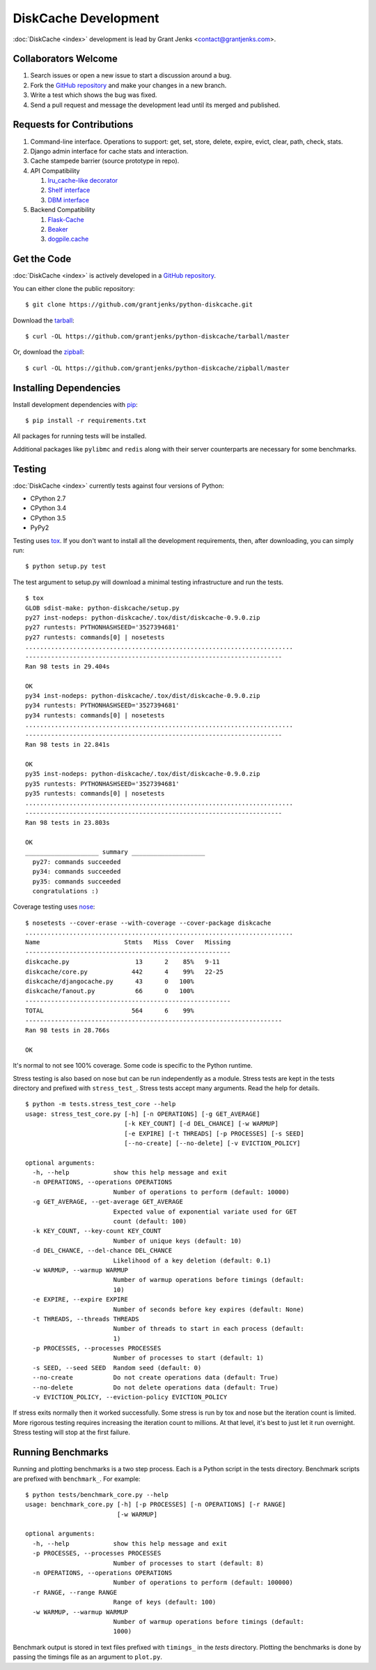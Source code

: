 DiskCache Development
=====================

:doc:`DiskCache <index>` development is lead by Grant Jenks
<contact@grantjenks.com>.

Collaborators Welcome
---------------------

#. Search issues or open a new issue to start a discussion around a bug.
#. Fork the `GitHub repository`_ and make your changes in a new branch.
#. Write a test which shows the bug was fixed.
#. Send a pull request and message the development lead until its merged and
   published.

.. _`GitHub repository`: https://github.com/grantjenks/python-diskcache

Requests for Contributions
--------------------------

#. Command-line interface. Operations to support: get, set, store, delete,
   expire, evict, clear, path, check, stats.
#. Django admin interface for cache stats and interaction.
#. Cache stampede barrier (source prototype in repo).
#. API Compatibility

   #. `lru_cache-like decorator <https://docs.python.org/3/library/functools.html#functools.lru_cache>`_
   #. `Shelf interface <https://docs.python.org/2/library/shelve.html>`_
   #. `DBM interface <https://docs.python.org/2/library/anydbm.html>`_

#. Backend Compatibility

   #. `Flask-Cache <https://pythonhosted.org/Flask-Cache/>`_
   #. `Beaker <http://beaker.readthedocs.org/en/latest/>`_
   #. `dogpile.cache <http://dogpilecache.readthedocs.org/en/latest/>`_

Get the Code
------------

:doc:`DiskCache <index>` is actively developed in a `GitHub repository`_.

You can either clone the public repository::

    $ git clone https://github.com/grantjenks/python-diskcache.git

Download the `tarball <https://github.com/grantjenks/python-diskcache/tarball/master>`_::

    $ curl -OL https://github.com/grantjenks/python-diskcache/tarball/master

Or, download the `zipball <https://github.com/grantjenks/python-diskcache/zipball/master>`_::

    $ curl -OL https://github.com/grantjenks/python-diskcache/zipball/master

Installing Dependencies
-----------------------

Install development dependencies with `pip <http://www.pip-installer.org/>`_::

    $ pip install -r requirements.txt

All packages for running tests will be installed.

Additional packages like ``pylibmc`` and ``redis`` along with their server
counterparts are necessary for some benchmarks.

Testing
-------

:doc:`DiskCache <index>` currently tests against four versions of Python:

* CPython 2.7
* CPython 3.4
* CPython 3.5
* PyPy2

Testing uses `tox <https://pypi.python.org/pypi/tox>`_. If you don't want to
install all the development requirements, then, after downloading, you can
simply run::

    $ python setup.py test

The test argument to setup.py will download a minimal testing infrastructure
and run the tests.

::

   $ tox
   GLOB sdist-make: python-diskcache/setup.py
   py27 inst-nodeps: python-diskcache/.tox/dist/diskcache-0.9.0.zip
   py27 runtests: PYTHONHASHSEED='3527394681'
   py27 runtests: commands[0] | nosetests
   .........................................................................
   ----------------------------------------------------------------------
   Ran 98 tests in 29.404s

   OK
   py34 inst-nodeps: python-diskcache/.tox/dist/diskcache-0.9.0.zip
   py34 runtests: PYTHONHASHSEED='3527394681'
   py34 runtests: commands[0] | nosetests
   .........................................................................
   ----------------------------------------------------------------------
   Ran 98 tests in 22.841s

   OK
   py35 inst-nodeps: python-diskcache/.tox/dist/diskcache-0.9.0.zip
   py35 runtests: PYTHONHASHSEED='3527394681'
   py35 runtests: commands[0] | nosetests
   .........................................................................
   ----------------------------------------------------------------------
   Ran 98 tests in 23.803s

   OK
   ____________________ summary ____________________
     py27: commands succeeded
     py34: commands succeeded
     py35: commands succeeded
     congratulations :)

Coverage testing uses `nose <https://nose.readthedocs.org>`_:

::

   $ nosetests --cover-erase --with-coverage --cover-package diskcache
   .........................................................................
   Name                       Stmts   Miss  Cover   Missing
   --------------------------------------------------------
   diskcache.py                  13      2    85%   9-11
   diskcache/core.py            442      4    99%   22-25
   diskcache/djangocache.py      43      0   100%
   diskcache/fanout.py           66      0   100%
   --------------------------------------------------------
   TOTAL                        564      6    99%
   ----------------------------------------------------------------------
   Ran 98 tests in 28.766s

   OK

It's normal to not see 100% coverage. Some code is specific to the Python
runtime.

Stress testing is also based on nose but can be run independently as a
module. Stress tests are kept in the tests directory and prefixed with
``stress_test_``. Stress tests accept many arguments. Read the help for
details.

::

   $ python -m tests.stress_test_core --help
   usage: stress_test_core.py [-h] [-n OPERATIONS] [-g GET_AVERAGE]
                              [-k KEY_COUNT] [-d DEL_CHANCE] [-w WARMUP]
                              [-e EXPIRE] [-t THREADS] [-p PROCESSES] [-s SEED]
                              [--no-create] [--no-delete] [-v EVICTION_POLICY]

   optional arguments:
     -h, --help            show this help message and exit
     -n OPERATIONS, --operations OPERATIONS
                           Number of operations to perform (default: 10000)
     -g GET_AVERAGE, --get-average GET_AVERAGE
                           Expected value of exponential variate used for GET
                           count (default: 100)
     -k KEY_COUNT, --key-count KEY_COUNT
                           Number of unique keys (default: 10)
     -d DEL_CHANCE, --del-chance DEL_CHANCE
                           Likelihood of a key deletion (default: 0.1)
     -w WARMUP, --warmup WARMUP
                           Number of warmup operations before timings (default:
                           10)
     -e EXPIRE, --expire EXPIRE
                           Number of seconds before key expires (default: None)
     -t THREADS, --threads THREADS
                           Number of threads to start in each process (default:
                           1)
     -p PROCESSES, --processes PROCESSES
                           Number of processes to start (default: 1)
     -s SEED, --seed SEED  Random seed (default: 0)
     --no-create           Do not create operations data (default: True)
     --no-delete           Do not delete operations data (default: True)
     -v EVICTION_POLICY, --eviction-policy EVICTION_POLICY

If stress exits normally then it worked successfully. Some stress is run by tox
and nose but the iteration count is limited. More rigorous testing requires
increasing the iteration count to millions. At that level, it's best to just
let it run overnight. Stress testing will stop at the first failure.

Running Benchmarks
------------------

Running and plotting benchmarks is a two step process. Each is a Python script
in the tests directory. Benchmark scripts are prefixed with ``benchmark_``. For
example:

::

    $ python tests/benchmark_core.py --help
    usage: benchmark_core.py [-h] [-p PROCESSES] [-n OPERATIONS] [-r RANGE]
                             [-w WARMUP]

    optional arguments:
      -h, --help            show this help message and exit
      -p PROCESSES, --processes PROCESSES
                            Number of processes to start (default: 8)
      -n OPERATIONS, --operations OPERATIONS
                            Number of operations to perform (default: 100000)
      -r RANGE, --range RANGE
                            Range of keys (default: 100)
      -w WARMUP, --warmup WARMUP
                            Number of warmup operations before timings (default:
                            1000)

Benchmark output is stored in text files prefixed with ``timings_`` in the
`tests` directory. Plotting the benchmarks is done by passing the timings file
as an argument to ``plot.py``.
